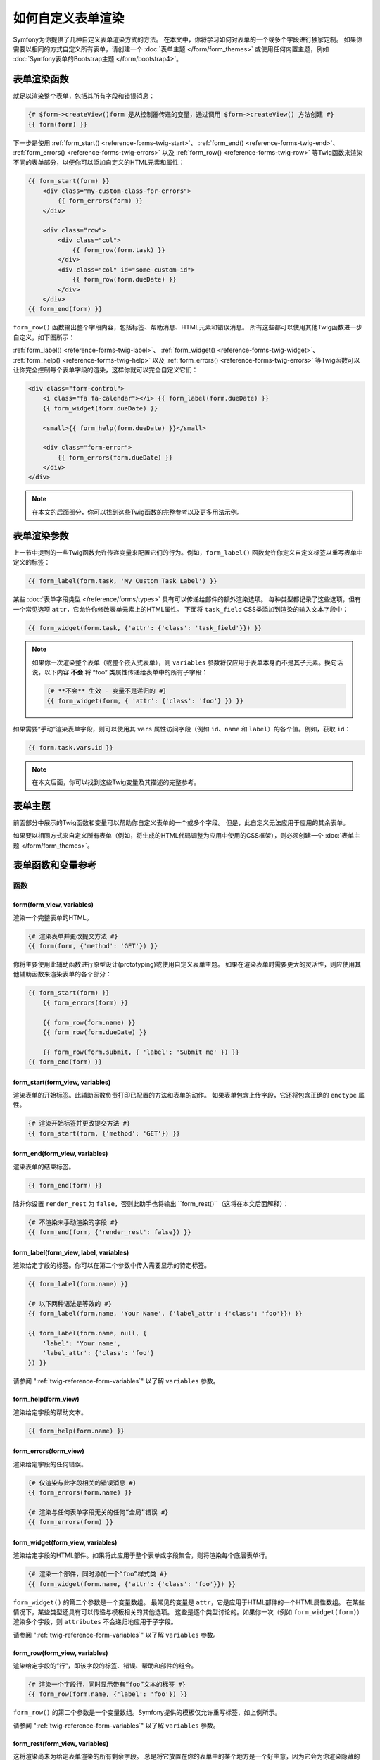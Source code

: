 .. index::
   single: Form; Custom form rendering

如何自定义表单渲染
===============================

Symfony为你提供了几种自定义表单渲染方式的方法。
在本文中，你将学习如何对表单的一个或多个字段进行独家定制。
如果你需要以相同的方式自定义所有表单，请创建一个 :doc:`表单主题 </form/form_themes>`
或使用任何内置主题，例如 :doc:`Symfony表单的Bootstrap主题 </form/bootstrap4>`。

.. _form-rendering-basics:

表单渲染函数
------------------------

就足以渲染整个表单，包括其所有字段和错误消息：

.. code-block:: twig

    {# $form->createView()form 是从控制器传递的变量，通过调用 $form->createView() 方法创建 #}
    {{ form(form) }}

下一步是使用 :ref:`form_start() <reference-forms-twig-start>`、
:ref:`form_end() <reference-forms-twig-end>`、
:ref:`form_errors() <reference-forms-twig-errors>` 以及
:ref:`form_row() <reference-forms-twig-row>`
等Twig函数来渲染不同的表单部分，以便你可以添加自定义的HTML元素和属性：

.. code-block:: html+twig

    {{ form_start(form) }}
        <div class="my-custom-class-for-errors">
            {{ form_errors(form) }}
        </div>

        <div class="row">
            <div class="col">
                {{ form_row(form.task) }}
            </div>
            <div class="col" id="some-custom-id">
                {{ form_row(form.dueDate) }}
            </div>
        </div>
    {{ form_end(form) }}

``form_row()`` 函数输出整个字段内容，包括标签、帮助消息、HTML元素和错误消息。
所有这些都可以使用其他Twig函数进一步自定义，如下图所示：

.. raw:: html

    <object data="../_images/form/form-field-parts.svg" type="image/svg+xml"></object>

:ref:`form_label() <reference-forms-twig-label>`、
:ref:`form_widget() <reference-forms-twig-widget>`、
:ref:`form_help() <reference-forms-twig-help>` 以及
:ref:`form_errors() <reference-forms-twig-errors>`
等Twig函数可以让你完全控制每个表单字段的渲染，这样你就可以完全自定义它们：

.. code-block:: html+twig

    <div class="form-control">
        <i class="fa fa-calendar"></i> {{ form_label(form.dueDate) }}
        {{ form_widget(form.dueDate) }}

        <small>{{ form_help(form.dueDate) }}</small>

        <div class="form-error">
            {{ form_errors(form.dueDate) }}
        </div>
    </div>

.. note::

    在本文的后面部分，你可以找到这些Twig函数的完整参考以及更多用法示例。

表单渲染参数
------------------------

上一节中提到的一些Twig函数允许传递变量来配置它们的行为。例如，``form_label()``
函数允许你定义自定义标签以重写表单中定义的标签：

.. code-block:: twig

    {{ form_label(form.task, 'My Custom Task Label') }}

某些 :doc:`表单字段类型 </reference/forms/types>` 具有可以传递给部件的额外渲染选项。
每种类型都记录了这些选项，但有一个常见选项  ``attr``，它允许你修改表单元素上的HTML属性。
下面将 ``task_field`` CSS类添加到渲染的输入文本字段中：

.. code-block:: twig

    {{ form_widget(form.task, {'attr': {'class': 'task_field'}}) }}

.. note::

    如果你一次渲染整个表单（或整个嵌入式表单），则 ``variables``
    参数将仅应用于表单本身而不是其子元素。换句话说，以下内容
    **不会** 将 “foo” 类属性传递给表单中的所有子字段：

    .. code-block:: twig

        {# **不会** 生效 - 变量不是递归的 #}
        {{ form_widget(form, { 'attr': {'class': 'foo'} }) }}

如果需要“手动”渲染表单字段，则可以使用其 ``vars`` 属性访问字段（例如 ``id``、``name``
和 ``label``）的各个值。例如，获取 ``id``：

.. code-block:: twig

    {{ form.task.vars.id }}

.. note::

    在本文后面，你可以找到这些Twig变量及其描述的完整参考。

表单主题
-----------

前面部分中展示的Twig函数和变量可以帮助你自定义表单的一个或多个字段。
但是，此自定义无法应用于应用的其余表单。

如果要以相同方式来自定义所有表单（例如，将生成的HTML代码调整为应用中使用的CSS框架），则必须创建一个
:doc:`表单主题 </form/form_themes>`。

.. _reference-form-twig-functions-variables:

表单函数和变量参考
--------------------------------------

.. _reference-form-twig-functions:

函数
~~~~~~~~~

.. _reference-forms-twig-form:

form(form_view, variables)
..........................

渲染一个完整表单的HTML。

.. code-block:: twig

    {# 渲染表单并更改提交方法 #}
    {{ form(form, {'method': 'GET'}) }}

你将主要使用此辅助函数进行原型设计(prototyping)或使用自定义表单主题。
如果在渲染表单时需要更大的灵活性，则应使用其他辅助函数来渲染表单的各个部分：

.. code-block:: twig

    {{ form_start(form) }}
        {{ form_errors(form) }}

        {{ form_row(form.name) }}
        {{ form_row(form.dueDate) }}

        {{ form_row(form.submit, { 'label': 'Submit me' }) }}
    {{ form_end(form) }}

.. _reference-forms-twig-start:

form_start(form_view, variables)
................................

渲染表单的开始标签。此辅助函数负责打印已配置的方法和表单的动作。
如果表单包含上传字段，它还将包含正确的 ``enctype`` 属性。

.. code-block:: twig

    {# 渲染开始标签并更改提交方法 #}
    {{ form_start(form, {'method': 'GET'}) }}

.. _reference-forms-twig-end:

form_end(form_view, variables)
..............................

渲染表单的结束标签。

.. code-block:: twig

    {{ form_end(form) }}

除非你设置 ``render_rest`` 为 ``false``，否则此助手也将输出
``form_rest()``（这将在本文后面解释）：

.. code-block:: twig

    {# 不渲染未手动渲染的字段 #}
    {{ form_end(form, {'render_rest': false}) }}

.. _reference-forms-twig-label:

form_label(form_view, label, variables)
.......................................

渲染给定字段的标签。你可以在第二个参数中传入需要显示的特定标签。

.. code-block:: twig

    {{ form_label(form.name) }}

    {# 以下两种语法是等效的 #}
    {{ form_label(form.name, 'Your Name', {'label_attr': {'class': 'foo'}}) }}

    {{ form_label(form.name, null, {
        'label': 'Your name',
        'label_attr': {'class': 'foo'}
    }) }}

请参阅 ":ref:`twig-reference-form-variables`" 以了解 ``variables`` 参数。

.. _reference-forms-twig-help:

form_help(form_view)
....................

渲染给定字段的帮助文本。

.. code-block:: twig

    {{ form_help(form.name) }}

.. _reference-forms-twig-errors:

form_errors(form_view)
......................

渲染给定字段的任何错误。

.. code-block:: twig

    {# 仅渲染与此字段相关的错误消息 #}
    {{ form_errors(form.name) }}

    {# 渲染与任何表单字段无关的任何“全局”错误 #}
    {{ form_errors(form) }}

.. _reference-forms-twig-widget:

form_widget(form_view, variables)
.................................

渲染给定字段的HTML部件。如果将此应用于整个表单或字段集合，则将渲染每个底层表单行。

.. code-block:: twig

    {# 渲染一个部件，同时添加一个“foo”样式类 #}
    {{ form_widget(form.name, {'attr': {'class': 'foo'}}) }}

``form_widget()`` 的第二个参数是一个变量数组。
最常见的变量是 ``attr``，它是应用于HTML部件的一个HTML属性数组。
在某些情况下，某些类型还具有可以传递与模板相关的其他选项。
这些是逐个类型讨论的。如果你一次（例如 ``form_widget(form)``）渲染多个字段，则
``attributes`` 不会递归地应用于子字段。

请参阅 ":ref:`twig-reference-form-variables`" 以了解 ``variables`` 参数。

.. _reference-forms-twig-row:

form_row(form_view, variables)
..............................

渲染给定字段的“行”，即该字段的标签、错误、帮助和部件的组合。

.. code-block:: twig

    {# 渲染一个字段行，同时显示带有“foo”文本的标签 #}
    {{ form_row(form.name, {'label': 'foo'}) }}

``form_row()`` 的第二个参数是一个变量数组。Symfony提供的模板仅允许重写标签，如上例所示。

请参阅 ":ref:`twig-reference-form-variables`" 以了解 ``variables`` 参数。

.. _reference-forms-twig-rest:

form_rest(form_view, variables)
...............................

这将渲染尚未为给定表单渲染的所有剩余字段。
总是将它放置在你的表单中的某个地方是一个好主意，因为它会为你渲染隐藏的字段，
从而更容易发现那些你忘记渲染的任何字段（因为它会为你渲染该字段）。

.. code-block:: twig

    {{ form_rest(form) }}

测试
~~~~~

可以使用Twig中的 ``is`` 运算符以创建条件来执行测试。
阅读 `Twig文档`_ 以获取更多信息。

.. _form-twig-selectedchoice:

selectedchoice(selected_value)
..............................

此测试将检查当前选择是否等于 ``selected_value`` ，或当
``selected_value`` 是一个数组时，当前选择是否在该数组中。

.. code-block:: html+twig

    <option {% if choice is selectedchoice(value) %}selected="selected"{% endif %} ...>

.. _form-twig-rootform:

rootform
........

此测试将检查当前的 ``form`` 是否有一个父表单视图。

.. code-block:: twig

    {# DON'T DO THIS: 这个简单的检查不能区分具有父表单视图的表单与
       一个定义了名为“parent”的嵌套表单字段的表单之间的却别 #}

    {% if form.parent is null %}
        {{ form_errors(form) }}
    {% endif %}

   {# DO THIS：此检查始终可靠，即使该表单定义了一个名为“parent”的字段。 #}

    {% if form is rootform %}
        {{ form_errors(form) }}
    {% endif %}

.. _twig-reference-form-variables:
.. _reference-form-twig-variables:

表单变量参考
~~~~~~~~~~~~~~~~~~~~~~~~

以下变量对于每种字段类型都是通用的。某些字段类型可能会定义更多变量，而某些变量仅适用于某些类型。
要了解每种类型可用的确切变量，请查看你的 :doc:`表单主题 </form/form_themes>` 所使用的模板代码。

假设模板中有一个 ``form`` 变量并且你想在 ``name`` 字段上引用该变量，则可以通过在
:class:`Symfony\\Component\\Form\\FormView` 对象上使用一个 ``vars`` 公有属性来访问该变量:

.. code-block:: html+twig

    <label for="{{ form.name.vars.id }}"
        class="{{ form.name.vars.required ? 'required' }}">
        {{ form.name.vars.label }}
    </label>

======================  ======================================================================================
变量                    用法
======================  ======================================================================================
``action``              当前表单的动作。
``attr``                一个键值对数组，将在字段上渲染为HTML属性。
``block_prefixes``      父类型的所有名称的数组。
``cache_key``           用于缓存的一个唯一键。
``compound``            该字段是否实际上是一组子字段的持有者。
                        （例如，一个 ``choice`` 字段实际上是一组复选框）。
``data``                类型的规范化数据。
``disabled``            如果为 ``true``，将在该字段添加 ``disabled="disabled``。
``errors``              附加到 *此* 特定字段的一个任何错误的数组（例如 ``form.title.errors``）。
                        请注意，不能使用 ``form.errors`` 来确定一个表单是否有效，
                        因为此变量只会返回“全局”的错误：某些单独的字段可能有错误。
                        所以，请使用 ``valid`` 选项。
``form``                当前的 ``FormView`` 实例。
``full_name``           要渲染的 ``name`` HTML属性。
``help``                The help message that will be rendered.
``id``                  要渲染的 ``id`` HTML属性。
``label``               要渲染的字符串标签。
``label_attr``          一个键值对数组，将在标签上渲染为HTML属性。
``method``              当前表单的方法（POST，GET等）。
``multipart``           如果是 ``true``，``form_enctype`` 将渲染 ``enctype="multipart/form-data"``。
``name``                字段的名称（例如 ``title``） - 但不是 ``name`` HTML属性，``full_name`` 才是。
``required``            如果是 ``true``，则在该字段中添加一个 ``required`` 属性以激活HTML5验证。
                        另外，在标签中添加了一个 ``required`` 样式类。
``submitted``           返回 ``true`` 或 ``false``，这取决于整个表单是否提交。
``translation_domain``  此表单的翻译域。
``valid``               返回 ``true`` 或 ``false``，这取决于整个表单是否有效。
``value``               渲染时要使用的值（通常是 ``value`` HTML属性）。
                        此变量仅适用于根表单元素。
======================  ======================================================================================

.. tip::

    在幕后，当表单组件在表单树的每个“节点”上调用 ``buildView()`` 和 ``finishView()``
    时，这些变量对表单的 ``FormView`` 对象可用。
    要查看特定字段具有哪些“view”变量，请查找表单字段（及其父字段）的源代码，并查看上面的两个函数。

.. _`Twig文档`: https://twig.symfony.com/doc/2.x/templates.html#test-operator
